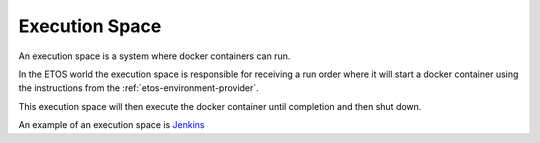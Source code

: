 .. _execution_space:


===============
Execution Space
===============


An execution space is a system where docker containers can run.

In the ETOS world the execution space is responsible for receiving a run order where it will start a docker container using the instructions from the :ref:`etos-environment-provider`.

This execution space will then execute the docker container until completion and then shut down.

An example of an execution space is `Jenkins <https://www.jenkins.io>`_
